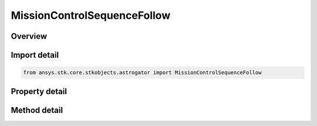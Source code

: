 MissionControlSequenceFollow
============================

.. py:class:: ansys.stk.core.stkobjects.astrogator.MissionControlSequenceFollow

   Bases: :py:class:`~ansys.stk.core.stkobjects.astrogator.IMissionControlSequenceSegment`, :py:class:`~ansys.stk.core.stkobjects.astrogator.IRuntimeTypeInfoProvider`, :py:class:`~ansys.stk.core.stkobjects.astrogator.IComponentInfo`, :py:class:`~ansys.stk.core.stkobjects.astrogator.ICloneable`

   The Follow segment.

.. py:currentmodule:: MissionControlSequenceFollow

Overview
--------

.. tab-set::

    .. tab-item:: Methods
        
        .. list-table::
            :header-rows: 0
            :widths: auto

            * - :py:attr:`~ansys.stk.core.stkobjects.astrogator.MissionControlSequenceFollow.enable_control_parameter`
              - Enable the specified control parameter.
            * - :py:attr:`~ansys.stk.core.stkobjects.astrogator.MissionControlSequenceFollow.disable_control_parameter`
              - Disables the specified control parameter.
            * - :py:attr:`~ansys.stk.core.stkobjects.astrogator.MissionControlSequenceFollow.is_control_parameter_enabled`
              - Sees if the specified control is enabled.

    .. tab-item:: Properties
        
        .. list-table::
            :header-rows: 0
            :widths: auto

            * - :py:attr:`~ansys.stk.core.stkobjects.astrogator.MissionControlSequenceFollow.leader`
              - Get the leader object.
            * - :py:attr:`~ansys.stk.core.stkobjects.astrogator.MissionControlSequenceFollow.x_offset`
              - Gets or sets the distance that the spacecraft will be offset from the leader's body frame along the X axis. Uses Distance Dimension.
            * - :py:attr:`~ansys.stk.core.stkobjects.astrogator.MissionControlSequenceFollow.y_offset`
              - Gets or sets the distance that the spacecraft will be offset from the leader's body frame along the Y axis. Uses Distance Dimension.
            * - :py:attr:`~ansys.stk.core.stkobjects.astrogator.MissionControlSequenceFollow.z_offset`
              - Gets or sets the distance that the spacecraft will be offset from the leader's body frame along the Z axis. Uses Distance Dimension.
            * - :py:attr:`~ansys.stk.core.stkobjects.astrogator.MissionControlSequenceFollow.separation_conditions`
              - If separation conditions are specified, the list of separation conditions.
            * - :py:attr:`~ansys.stk.core.stkobjects.astrogator.MissionControlSequenceFollow.spacecraft_parameters`
              - Get the spacecraft's physical properties.
            * - :py:attr:`~ansys.stk.core.stkobjects.astrogator.MissionControlSequenceFollow.fuel_tank`
              - Get the spacecraft's fuel tank properties.
            * - :py:attr:`~ansys.stk.core.stkobjects.astrogator.MissionControlSequenceFollow.joining_type`
              - Gets or sets the joining type.
            * - :py:attr:`~ansys.stk.core.stkobjects.astrogator.MissionControlSequenceFollow.separation_type`
              - Gets or sets the separation type.
            * - :py:attr:`~ansys.stk.core.stkobjects.astrogator.MissionControlSequenceFollow.spacecraft_and_fuel_tank_type`
              - Gets or sets the spacecraft snd fuel tank configuration type.
            * - :py:attr:`~ansys.stk.core.stkobjects.astrogator.MissionControlSequenceFollow.joining_conditions`
              - If joining conditions are specified, the list of joining conditions.
            * - :py:attr:`~ansys.stk.core.stkobjects.astrogator.MissionControlSequenceFollow.control_parameters_available`
              - Returns whether or not the control parameters can be set.
            * - :py:attr:`~ansys.stk.core.stkobjects.astrogator.MissionControlSequenceFollow.user_variables`
              - Interface used to modify user variables for the follow segment.



Import detail
-------------

.. code-block:: python

    from ansys.stk.core.stkobjects.astrogator import MissionControlSequenceFollow


Property detail
---------------

.. py:property:: leader
    :canonical: ansys.stk.core.stkobjects.astrogator.MissionControlSequenceFollow.leader
    :type: ILinkToObject

    Get the leader object.

.. py:property:: x_offset
    :canonical: ansys.stk.core.stkobjects.astrogator.MissionControlSequenceFollow.x_offset
    :type: float

    Gets or sets the distance that the spacecraft will be offset from the leader's body frame along the X axis. Uses Distance Dimension.

.. py:property:: y_offset
    :canonical: ansys.stk.core.stkobjects.astrogator.MissionControlSequenceFollow.y_offset
    :type: float

    Gets or sets the distance that the spacecraft will be offset from the leader's body frame along the Y axis. Uses Distance Dimension.

.. py:property:: z_offset
    :canonical: ansys.stk.core.stkobjects.astrogator.MissionControlSequenceFollow.z_offset
    :type: float

    Gets or sets the distance that the spacecraft will be offset from the leader's body frame along the Z axis. Uses Distance Dimension.

.. py:property:: separation_conditions
    :canonical: ansys.stk.core.stkobjects.astrogator.MissionControlSequenceFollow.separation_conditions
    :type: IStoppingConditionCollection

    If separation conditions are specified, the list of separation conditions.

.. py:property:: spacecraft_parameters
    :canonical: ansys.stk.core.stkobjects.astrogator.MissionControlSequenceFollow.spacecraft_parameters
    :type: ISpacecraftParameters

    Get the spacecraft's physical properties.

.. py:property:: fuel_tank
    :canonical: ansys.stk.core.stkobjects.astrogator.MissionControlSequenceFollow.fuel_tank
    :type: IFuelTank

    Get the spacecraft's fuel tank properties.

.. py:property:: joining_type
    :canonical: ansys.stk.core.stkobjects.astrogator.MissionControlSequenceFollow.joining_type
    :type: FOLLOW_JOIN

    Gets or sets the joining type.

.. py:property:: separation_type
    :canonical: ansys.stk.core.stkobjects.astrogator.MissionControlSequenceFollow.separation_type
    :type: FOLLOW_SEPARATION

    Gets or sets the separation type.

.. py:property:: spacecraft_and_fuel_tank_type
    :canonical: ansys.stk.core.stkobjects.astrogator.MissionControlSequenceFollow.spacecraft_and_fuel_tank_type
    :type: FOLLOW_SPACECRAFT_AND_FUEL_TANK

    Gets or sets the spacecraft snd fuel tank configuration type.

.. py:property:: joining_conditions
    :canonical: ansys.stk.core.stkobjects.astrogator.MissionControlSequenceFollow.joining_conditions
    :type: IStoppingConditionCollection

    If joining conditions are specified, the list of joining conditions.

.. py:property:: control_parameters_available
    :canonical: ansys.stk.core.stkobjects.astrogator.MissionControlSequenceFollow.control_parameters_available
    :type: bool

    Returns whether or not the control parameters can be set.

.. py:property:: user_variables
    :canonical: ansys.stk.core.stkobjects.astrogator.MissionControlSequenceFollow.user_variables
    :type: IUserVariableCollection

    Interface used to modify user variables for the follow segment.


Method detail
-------------


















.. py:method:: enable_control_parameter(self, param: CONTROL_FOLLOW) -> None
    :canonical: ansys.stk.core.stkobjects.astrogator.MissionControlSequenceFollow.enable_control_parameter

    Enable the specified control parameter.

    :Parameters:

    **param** : :obj:`~CONTROL_FOLLOW`

    :Returns:

        :obj:`~None`

.. py:method:: disable_control_parameter(self, param: CONTROL_FOLLOW) -> None
    :canonical: ansys.stk.core.stkobjects.astrogator.MissionControlSequenceFollow.disable_control_parameter

    Disables the specified control parameter.

    :Parameters:

    **param** : :obj:`~CONTROL_FOLLOW`

    :Returns:

        :obj:`~None`

.. py:method:: is_control_parameter_enabled(self, param: CONTROL_FOLLOW) -> bool
    :canonical: ansys.stk.core.stkobjects.astrogator.MissionControlSequenceFollow.is_control_parameter_enabled

    Sees if the specified control is enabled.

    :Parameters:

    **param** : :obj:`~CONTROL_FOLLOW`

    :Returns:

        :obj:`~bool`



